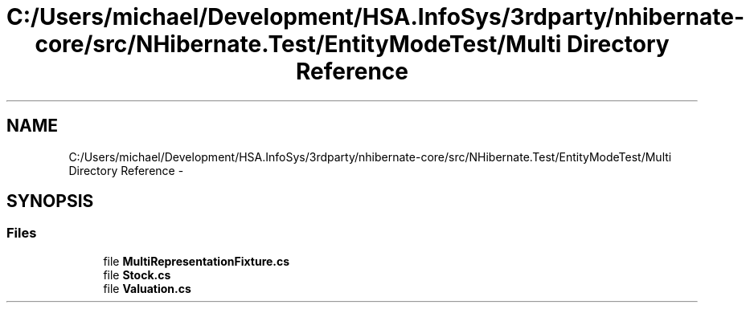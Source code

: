 .TH "C:/Users/michael/Development/HSA.InfoSys/3rdparty/nhibernate-core/src/NHibernate.Test/EntityModeTest/Multi Directory Reference" 3 "Fri Jul 5 2013" "Version 1.0" "HSA.InfoSys" \" -*- nroff -*-
.ad l
.nh
.SH NAME
C:/Users/michael/Development/HSA.InfoSys/3rdparty/nhibernate-core/src/NHibernate.Test/EntityModeTest/Multi Directory Reference \- 
.SH SYNOPSIS
.br
.PP
.SS "Files"

.in +1c
.ti -1c
.RI "file \fBMultiRepresentationFixture\&.cs\fP"
.br
.ti -1c
.RI "file \fBStock\&.cs\fP"
.br
.ti -1c
.RI "file \fBValuation\&.cs\fP"
.br
.in -1c
